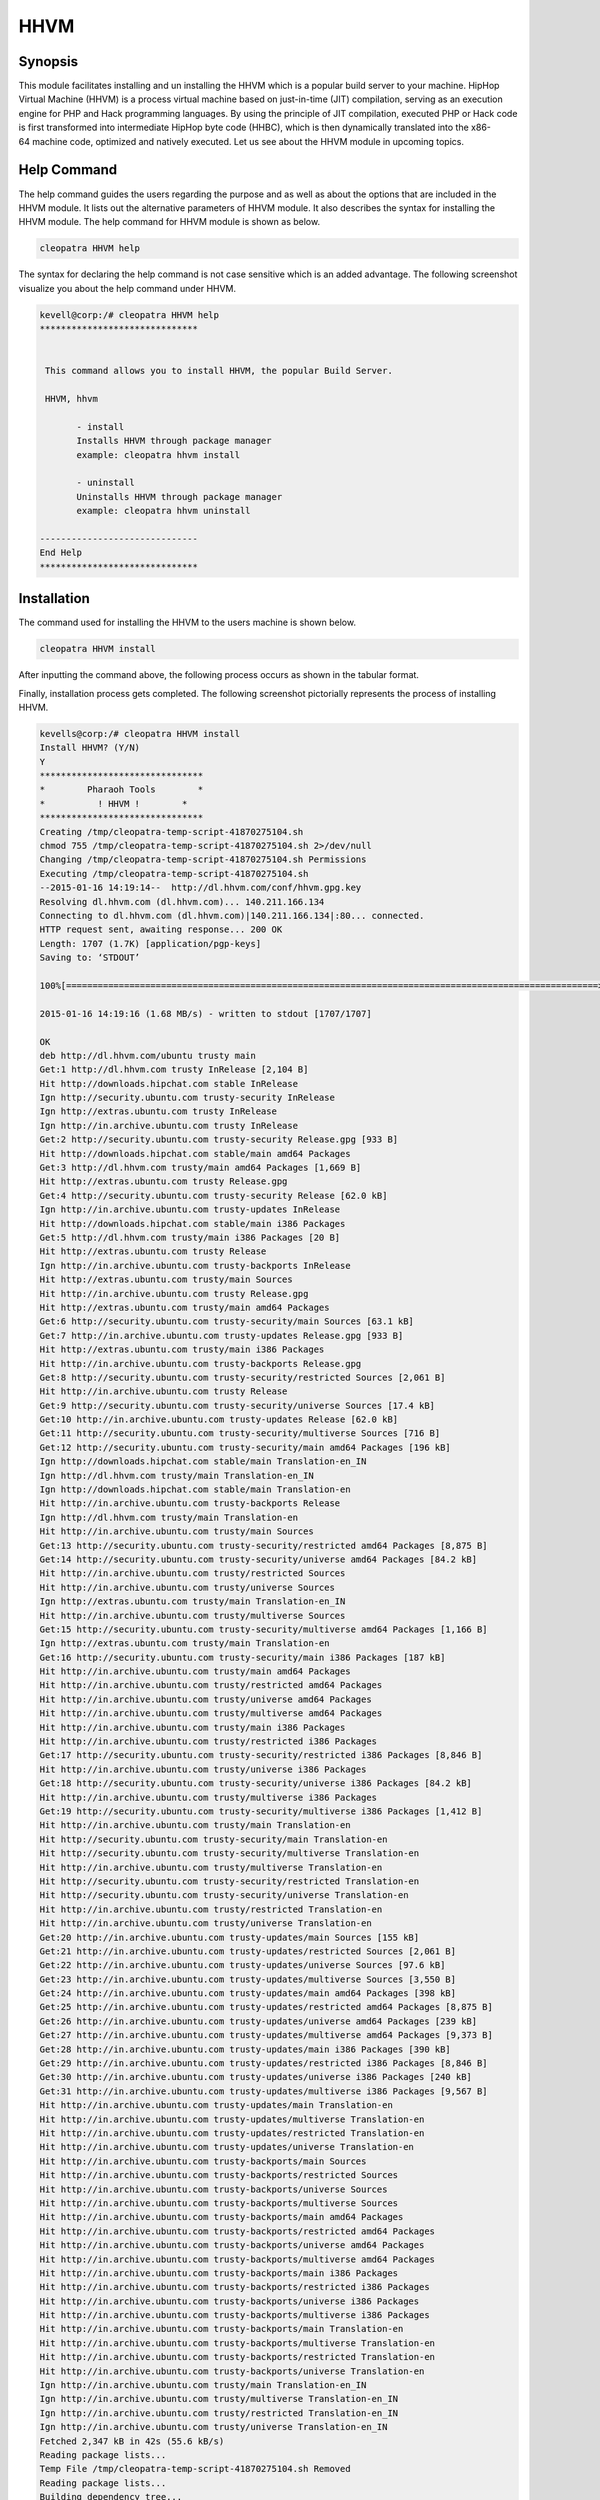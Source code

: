 ======
HHVM
======

Synopsis
------------

This module facilitates installing and un installing the HHVM which is a popular build server to your machine. HipHop Virtual Machine (HHVM) is a process virtual machine based on just-in-time (JIT) compilation, serving as an execution engine for PHP and Hack programming languages. By using the principle of JIT compilation, executed PHP or Hack code is first transformed into intermediate HipHop byte code (HHBC), which is then dynamically translated into the x86-64 machine code, optimized and natively executed. Let us see about the HHVM module in upcoming topics.

Help Command
------------------

The help command guides the users regarding the purpose and as well as about the options that are included in the HHVM module. It lists out the alternative parameters of HHVM module. It also describes the syntax for installing the HHVM module. The help command for HHVM module is shown as below.

.. code-block:: bash

		cleopatra HHVM help

The syntax for declaring the help command is not case sensitive which is an added advantage. The following screenshot visualize you about the help command under HHVM.

.. code-block:: bash


 kevell@corp:/# cleopatra HHVM help
 ******************************


  This command allows you to install HHVM, the popular Build Server.

  HHVM, hhvm

        - install
        Installs HHVM through package manager
        example: cleopatra hhvm install

        - uninstall
        Uninstalls HHVM through package manager
        example: cleopatra hhvm uninstall

 ------------------------------
 End Help
 ******************************



Installation
----------------

The command used for installing the HHVM to the users machine is shown below.

.. code-block:: bash

                cleopatra HHVM install

After inputting the command above, the following process occurs as shown in the tabular format.

.. cssclass:: table-bordered

 +-----------------------------+----------------------------------+----------------+---------------------------------------------+
 |      Parameters             | Alternative Parameter            |     Options    |            Comments                         |
 +=============================+==================================+================+=============================================+
 |Install The Oracle Java      |Inspite of HHVM we can use hhvm   |Y(Yes)          |If the user wish to proceed the installation |
 |JDK 1.7? (Y/N)               |also.                             |                |process they can input as Y.                 |
 +-----------------------------+----------------------------------+----------------+---------------------------------------------+
 |Install The Oracle Java      |Inspite of HHVM we can use hhvm   |N(No)           |If the user wish to quit the installation    |
 |JDK 1.7? (Y/N)               |also.                             |                |process they can input as N.|                |
 +-----------------------------+----------------------------------+----------------+---------------------------------------------+



Finally, installation process gets completed. The following screenshot pictorially represents the process of installing HHVM.

.. code-block:: bash

 kevells@corp:/# cleopatra HHVM install
 Install HHVM? (Y/N) 
 Y
 *******************************
 *        Pharaoh Tools        *
 *          ! HHVM !        *
 *******************************
 Creating /tmp/cleopatra-temp-script-41870275104.sh
 chmod 755 /tmp/cleopatra-temp-script-41870275104.sh 2>/dev/null
 Changing /tmp/cleopatra-temp-script-41870275104.sh Permissions
 Executing /tmp/cleopatra-temp-script-41870275104.sh
 --2015-01-16 14:19:14--  http://dl.hhvm.com/conf/hhvm.gpg.key
 Resolving dl.hhvm.com (dl.hhvm.com)... 140.211.166.134
 Connecting to dl.hhvm.com (dl.hhvm.com)|140.211.166.134|:80... connected.
 HTTP request sent, awaiting response... 200 OK
 Length: 1707 (1.7K) [application/pgp-keys]
 Saving to: ‘STDOUT’

 100%[=====================================================================================================>] 1,707       --.-K/s   in 0.001s  

 2015-01-16 14:19:16 (1.68 MB/s) - written to stdout [1707/1707]

 OK
 deb http://dl.hhvm.com/ubuntu trusty main
 Get:1 http://dl.hhvm.com trusty InRelease [2,104 B]
 Hit http://downloads.hipchat.com stable InRelease
 Ign http://security.ubuntu.com trusty-security InRelease
 Ign http://extras.ubuntu.com trusty InRelease
 Ign http://in.archive.ubuntu.com trusty InRelease
 Get:2 http://security.ubuntu.com trusty-security Release.gpg [933 B]
 Hit http://downloads.hipchat.com stable/main amd64 Packages
 Get:3 http://dl.hhvm.com trusty/main amd64 Packages [1,669 B]
 Hit http://extras.ubuntu.com trusty Release.gpg
 Get:4 http://security.ubuntu.com trusty-security Release [62.0 kB]
 Ign http://in.archive.ubuntu.com trusty-updates InRelease
 Hit http://downloads.hipchat.com stable/main i386 Packages
 Get:5 http://dl.hhvm.com trusty/main i386 Packages [20 B]
 Hit http://extras.ubuntu.com trusty Release
 Ign http://in.archive.ubuntu.com trusty-backports InRelease
 Hit http://extras.ubuntu.com trusty/main Sources
 Hit http://in.archive.ubuntu.com trusty Release.gpg
 Hit http://extras.ubuntu.com trusty/main amd64 Packages
 Get:6 http://security.ubuntu.com trusty-security/main Sources [63.1 kB]
 Get:7 http://in.archive.ubuntu.com trusty-updates Release.gpg [933 B]
 Hit http://extras.ubuntu.com trusty/main i386 Packages
 Hit http://in.archive.ubuntu.com trusty-backports Release.gpg
 Get:8 http://security.ubuntu.com trusty-security/restricted Sources [2,061 B]
 Hit http://in.archive.ubuntu.com trusty Release
 Get:9 http://security.ubuntu.com trusty-security/universe Sources [17.4 kB]
 Get:10 http://in.archive.ubuntu.com trusty-updates Release [62.0 kB]
 Get:11 http://security.ubuntu.com trusty-security/multiverse Sources [716 B]
 Get:12 http://security.ubuntu.com trusty-security/main amd64 Packages [196 kB]
 Ign http://downloads.hipchat.com stable/main Translation-en_IN
 Ign http://dl.hhvm.com trusty/main Translation-en_IN
 Ign http://downloads.hipchat.com stable/main Translation-en
 Hit http://in.archive.ubuntu.com trusty-backports Release
 Ign http://dl.hhvm.com trusty/main Translation-en
 Hit http://in.archive.ubuntu.com trusty/main Sources
 Get:13 http://security.ubuntu.com trusty-security/restricted amd64 Packages [8,875 B]
 Get:14 http://security.ubuntu.com trusty-security/universe amd64 Packages [84.2 kB]
 Hit http://in.archive.ubuntu.com trusty/restricted Sources
 Hit http://in.archive.ubuntu.com trusty/universe Sources
 Ign http://extras.ubuntu.com trusty/main Translation-en_IN
 Hit http://in.archive.ubuntu.com trusty/multiverse Sources
 Get:15 http://security.ubuntu.com trusty-security/multiverse amd64 Packages [1,166 B]
 Ign http://extras.ubuntu.com trusty/main Translation-en
 Get:16 http://security.ubuntu.com trusty-security/main i386 Packages [187 kB]
 Hit http://in.archive.ubuntu.com trusty/main amd64 Packages
 Hit http://in.archive.ubuntu.com trusty/restricted amd64 Packages
 Hit http://in.archive.ubuntu.com trusty/universe amd64 Packages
 Hit http://in.archive.ubuntu.com trusty/multiverse amd64 Packages
 Hit http://in.archive.ubuntu.com trusty/main i386 Packages
 Hit http://in.archive.ubuntu.com trusty/restricted i386 Packages
 Get:17 http://security.ubuntu.com trusty-security/restricted i386 Packages [8,846 B]
 Hit http://in.archive.ubuntu.com trusty/universe i386 Packages
 Get:18 http://security.ubuntu.com trusty-security/universe i386 Packages [84.2 kB]
 Hit http://in.archive.ubuntu.com trusty/multiverse i386 Packages
 Get:19 http://security.ubuntu.com trusty-security/multiverse i386 Packages [1,412 B]
 Hit http://in.archive.ubuntu.com trusty/main Translation-en
 Hit http://security.ubuntu.com trusty-security/main Translation-en
 Hit http://security.ubuntu.com trusty-security/multiverse Translation-en
 Hit http://in.archive.ubuntu.com trusty/multiverse Translation-en
 Hit http://security.ubuntu.com trusty-security/restricted Translation-en
 Hit http://security.ubuntu.com trusty-security/universe Translation-en
 Hit http://in.archive.ubuntu.com trusty/restricted Translation-en
 Hit http://in.archive.ubuntu.com trusty/universe Translation-en
 Get:20 http://in.archive.ubuntu.com trusty-updates/main Sources [155 kB]
 Get:21 http://in.archive.ubuntu.com trusty-updates/restricted Sources [2,061 B]
 Get:22 http://in.archive.ubuntu.com trusty-updates/universe Sources [97.6 kB]
 Get:23 http://in.archive.ubuntu.com trusty-updates/multiverse Sources [3,550 B]
 Get:24 http://in.archive.ubuntu.com trusty-updates/main amd64 Packages [398 kB]
 Get:25 http://in.archive.ubuntu.com trusty-updates/restricted amd64 Packages [8,875 B]
 Get:26 http://in.archive.ubuntu.com trusty-updates/universe amd64 Packages [239 kB]
 Get:27 http://in.archive.ubuntu.com trusty-updates/multiverse amd64 Packages [9,373 B]
 Get:28 http://in.archive.ubuntu.com trusty-updates/main i386 Packages [390 kB]
 Get:29 http://in.archive.ubuntu.com trusty-updates/restricted i386 Packages [8,846 B]
 Get:30 http://in.archive.ubuntu.com trusty-updates/universe i386 Packages [240 kB]
 Get:31 http://in.archive.ubuntu.com trusty-updates/multiverse i386 Packages [9,567 B]
 Hit http://in.archive.ubuntu.com trusty-updates/main Translation-en
 Hit http://in.archive.ubuntu.com trusty-updates/multiverse Translation-en
 Hit http://in.archive.ubuntu.com trusty-updates/restricted Translation-en
 Hit http://in.archive.ubuntu.com trusty-updates/universe Translation-en
 Hit http://in.archive.ubuntu.com trusty-backports/main Sources
 Hit http://in.archive.ubuntu.com trusty-backports/restricted Sources
 Hit http://in.archive.ubuntu.com trusty-backports/universe Sources
 Hit http://in.archive.ubuntu.com trusty-backports/multiverse Sources
 Hit http://in.archive.ubuntu.com trusty-backports/main amd64 Packages
 Hit http://in.archive.ubuntu.com trusty-backports/restricted amd64 Packages
 Hit http://in.archive.ubuntu.com trusty-backports/universe amd64 Packages
 Hit http://in.archive.ubuntu.com trusty-backports/multiverse amd64 Packages
 Hit http://in.archive.ubuntu.com trusty-backports/main i386 Packages
 Hit http://in.archive.ubuntu.com trusty-backports/restricted i386 Packages
 Hit http://in.archive.ubuntu.com trusty-backports/universe i386 Packages
 Hit http://in.archive.ubuntu.com trusty-backports/multiverse i386 Packages
 Hit http://in.archive.ubuntu.com trusty-backports/main Translation-en
 Hit http://in.archive.ubuntu.com trusty-backports/multiverse Translation-en
 Hit http://in.archive.ubuntu.com trusty-backports/restricted Translation-en
 Hit http://in.archive.ubuntu.com trusty-backports/universe Translation-en
 Ign http://in.archive.ubuntu.com trusty/main Translation-en_IN
 Ign http://in.archive.ubuntu.com trusty/multiverse Translation-en_IN
 Ign http://in.archive.ubuntu.com trusty/restricted Translation-en_IN
 Ign http://in.archive.ubuntu.com trusty/universe Translation-en_IN
 Fetched 2,347 kB in 42s (55.6 kB/s)
 Reading package lists...
 Temp File /tmp/cleopatra-temp-script-41870275104.sh Removed
 Reading package lists...
 Building dependency tree...
 Reading state information...
 The following extra packages will be installed:
  libboost-filesystem1.54.0 libboost-program-options1.54.0
  libboost-regex1.54.0 libboost-thread1.54.0 libgflags2 libgoogle-glog0
  libjemalloc1 libmemcached10 libonig2 libtbb2 libunwind8
 The following NEW packages will be installed:
  hhvm libboost-filesystem1.54.0 libboost-program-options1.54.0
  libboost-regex1.54.0 libboost-thread1.54.0 libgflags2 libgoogle-glog0
  libjemalloc1 libmemcached10 libonig2 libtbb2 libunwind8
 0 upgraded, 12 newly installed, 0 to remove and 228 not upgraded.
 Need to get 13.8 MB of archives.
 After this operation, 4,036 kB of additional disk space will be used.
 Get:1 http://dl.hhvm.com/ubuntu/ trusty/main hhvm amd64 3.4.2~trusty [12.9 MB]
 Get:2 http://in.archive.ubuntu.com/ubuntu/ trusty-updates/main libboost-filesystem1.54.0 amd64 1.54.0-4ubuntu3.1 [34.2 kB]
 Get:3 http://in.archive.ubuntu.com/ubuntu/ trusty-updates/main libboost-program-options1.54.0 amd64 1.54.0-4ubuntu3.1 [115 kB]
 Get:4 http://in.archive.ubuntu.com/ubuntu/ trusty-updates/main libboost-regex1.54.0 amd64 1.54.0-4ubuntu3.1 [261 kB]
 Get:5 http://in.archive.ubuntu.com/ubuntu/ trusty-updates/main libboost-thread1.54.0 amd64 1.54.0-4ubuntu3.1 [26.5 kB]
 Get:6 http://in.archive.ubuntu.com/ubuntu/ trusty/main libgflags2 amd64 2.0-1.1ubuntu1 [65.9 kB]
 Get:7 http://in.archive.ubuntu.com/ubuntu/ trusty/main libunwind8 amd64 1.1-2.2ubuntu3 [48.3 kB]
 Get:8 http://in.archive.ubuntu.com/ubuntu/ trusty/main libgoogle-glog0 amd64 0.3.3-1 [61.3 kB]
 Get:9 http://in.archive.ubuntu.com/ubuntu/ trusty/main libmemcached10 amd64 1.0.8-1ubuntu2 [83.4 kB]
 Get:10 http://in.archive.ubuntu.com/ubuntu/ trusty/universe libjemalloc1 amd64 3.5.1-2 [76.8 kB]
 Get:11 http://in.archive.ubuntu.com/ubuntu/ trusty/universe libonig2 amd64 5.9.1-1ubuntu1 [89.1 kB]
 Get:12 http://in.archive.ubuntu.com/ubuntu/ trusty/universe libtbb2 amd64 4.2~20130725-1.1ubuntu1 [94.7 kB]
 Fetched 13.8 MB in 4min 15s (54.2 kB/s)
 Selecting previously unselected package libboost-filesystem1.54.0:amd64.
 (Reading database ... 180191 files and directories currently installed.)
 Preparing to unpack .../libboost-filesystem1.54.0_1.54.0-4ubuntu3.1_amd64.deb ...
 Unpacking libboost-filesystem1.54.0:amd64 (1.54.0-4ubuntu3.1) ...
 Selecting previously unselected package libboost-program-options1.54.0:amd64.
 Preparing to unpack .../libboost-program-options1.54.0_1.54.0-4ubuntu3.1_amd64.deb ...
 Unpacking libboost-program-options1.54.0:amd64 (1.54.0-4ubuntu3.1) ...
 Selecting previously unselected package libboost-regex1.54.0:amd64.
 Preparing to unpack .../libboost-regex1.54.0_1.54.0-4ubuntu3.1_amd64.deb ...
 Unpacking libboost-regex1.54.0:amd64 (1.54.0-4ubuntu3.1) ...
 Selecting previously unselected package libboost-thread1.54.0:amd64.
 Preparing to unpack .../libboost-thread1.54.0_1.54.0-4ubuntu3.1_amd64.deb ...
 Unpacking libboost-thread1.54.0:amd64 (1.54.0-4ubuntu3.1) ...
 Selecting previously unselected package libgflags2.
 Preparing to unpack .../libgflags2_2.0-1.1ubuntu1_amd64.deb ...
 Unpacking libgflags2 (2.0-1.1ubuntu1) ...
 Selecting previously unselected package libunwind8.
 Preparing to unpack .../libunwind8_1.1-2.2ubuntu3_amd64.deb ...
 Unpacking libunwind8 (1.1-2.2ubuntu3) ...
 Selecting previously unselected package libgoogle-glog0.
 Preparing to unpack .../libgoogle-glog0_0.3.3-1_amd64.deb ...
 Unpacking libgoogle-glog0 (0.3.3-1) ...
 Selecting previously unselected package libmemcached10:amd64.
 Preparing to unpack .../libmemcached10_1.0.8-1ubuntu2_amd64.deb ...
 Unpacking libmemcached10:amd64 (1.0.8-1ubuntu2) ...
 Selecting previously unselected package libjemalloc1.
 Preparing to unpack .../libjemalloc1_3.5.1-2_amd64.deb ...
 Unpacking libjemalloc1 (3.5.1-2) ...
 Selecting previously unselected package libonig2.
 Preparing to unpack .../libonig2_5.9.1-1ubuntu1_amd64.deb ...
 Unpacking libonig2 (5.9.1-1ubuntu1) ...
 Selecting previously unselected package libtbb2.
 Preparing to unpack .../libtbb2_4.2~20130725-1.1ubuntu1_amd64.deb ...
 Unpacking libtbb2 (4.2~20130725-1.1ubuntu1) ...
 Selecting previously unselected package hhvm.
 Preparing to unpack .../hhvm_3.4.2~trusty_amd64.deb ...
 Unpacking hhvm (3.4.2~trusty) ...
 Processing triggers for ureadahead (0.100.0-16) ...
 ureadahead will be reprofiled on next reboot
 Setting up libboost-filesystem1.54.0:amd64 (1.54.0-4ubuntu3.1) ...
 Setting up libboost-program-options1.54.0:amd64 (1.54.0-4ubuntu3.1) ...
 Setting up libboost-regex1.54.0:amd64 (1.54.0-4ubuntu3.1) ...
 Setting up libboost-thread1.54.0:amd64 (1.54.0-4ubuntu3.1) ...
 Setting up libgflags2 (2.0-1.1ubuntu1) ...
 Setting up libunwind8 (1.1-2.2ubuntu3) ...
 Setting up libgoogle-glog0 (0.3.3-1) ...
 Setting up libmemcached10:amd64 (1.0.8-1ubuntu2) ...
 Setting up libjemalloc1 (3.5.1-2) ...
 Setting up libonig2 (5.9.1-1ubuntu1) ...
 Setting up libtbb2 (4.2~20130725-1.1ubuntu1) ...
 Setting up hhvm (3.4.2~trusty) ...
 ********************************************************************
 * HHVM is installed.
 * 
 * Running PHP web scripts with HHVM is done by having your webserver talk to HHVM
 * over FastCGI. Install nginx or Apache, and then:
 * $ sudo /usr/share/hhvm/install_fastcgi.sh
 * $ sudo /etc/init.d/hhvm restart
 * (if using nginx)  $ sudo /etc/init.d/nginx restart
 * (if using apache) $ sudo /etc/init.d/apache restart
 * 
 * Detailed FastCGI directions are online at:
 * https://github.com/facebook/hhvm/wiki/FastCGI
 * 
 * If you're using HHVM to run web scripts, you probably want it to start at boot:
 * $ sudo update-rc.d hhvm defaults
 * 
 * Running command-line scripts with HHVM requires no special setup:
 * $ hhvm whatever.php
 * 
 * You can use HHVM for /usr/bin/php even if you have php-cli installed:
 * $ sudo /usr/bin/update-alternatives --install /usr/bin/php php /usr/bin/hhvm 60
 ********************************************************************
 Processing triggers for libc-bin (2.19-0ubuntu6) ...
 [Pharaoh Logging] Adding Package hhvm from the Packager Apt executed correctly
 ... All done!
 *******************************
 Thanks for installing , visit www.pharaohtools.com for more
 ******************************
 

 Single App Installer:
 --------------------------------------------
 HHVM: Success
 ------------------------------
 Installer Finished
 ******************************


Un installation
--------------------

The command used for un installing the hhvm is shown below.

.. code-block:: bash

		cleopatra HHVM uninstall


The screenshot for the above command is listed below,


.. code-block:: bash


 kevell@corp:/# cleopatra hhvm uninstall

 Uninstall HHVM? (Y/N)
 y
 *******************************
 *        Pharaoh Tools        *
 *          ! HHVM !        *
 *******************************
 PHP Warning:  Illegal string offset 'object' in /opt/cleopatra/cleopatra/src/Modules/CleopatraRequired/Model/BaseLinuxApp.php on line 290
 PHP Warning:  Illegal string offset 'method' in /opt/cleopatra/cleopatra/src/Modules/CleopatraRequired/Model/BaseLinuxApp.php on line 290
 PHP Warning:  Illegal string offset 'params' in /opt/cleopatra/cleopatra/src/Modules/CleopatraRequired/Model/BaseLinuxApp.php on line 290
 PHP Warning:  call_user_func_array() expects parameter 1 to be a valid callback, class 'p' not found in /opt/cleopatra/cleopatra/src/Modules/CleopatraRequired/Model/BaseLinuxApp.php on line 290
 ... All done!
 *******************************
 Thanks for installing , visit www.pharaohtools.com for more
 ******************************


 Single App Uninstaller:
 ------------------------------
 HHVM: Success
 ------------------------------
 Installer Finished
 ******************************


Benefits
------------

* The parameters used in help and installation and un installation operations are not case sensitive which is an added advantage while compared to others.
* It is well-to-do in both Ubuntu and as well as Cent OS.
* HHVM has the ability to use live type information to produce more efficient native code, leading to higher web server throughput and lower latency.
